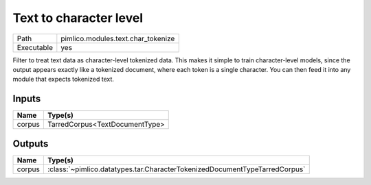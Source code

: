 Text to character level
~~~~~~~~~~~~~~~~~~~~~~~

.. py:module:: pimlico.modules.text.char_tokenize

+------------+------------------------------------+
| Path       | pimlico.modules.text.char_tokenize |
+------------+------------------------------------+
| Executable | yes                                |
+------------+------------------------------------+

Filter to treat text data as character-level tokenized data. This makes it simple to
train character-level models, since the output appears exactly like a tokenized
document, where each token is a single character. You can then feed it into any
module that expects tokenized text.


Inputs
======

+--------+--------------------------------+
| Name   | Type(s)                        |
+========+================================+
| corpus | TarredCorpus<TextDocumentType> |
+--------+--------------------------------+

Outputs
=======

+--------+----------------------------------------------------------------------------+
| Name   | Type(s)                                                                    |
+========+============================================================================+
| corpus | :class:`~pimlico.datatypes.tar.CharacterTokenizedDocumentTypeTarredCorpus` |
+--------+----------------------------------------------------------------------------+

